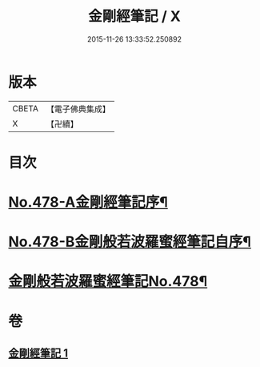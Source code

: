 #+TITLE: 金剛經筆記 / X
#+DATE: 2015-11-26 13:33:52.250892
* 版本
 |     CBETA|【電子佛典集成】|
 |         X|【卍續】    |

* 目次
* [[file:KR6c0066_001.txt::001-0117a1][No.478-A金剛經筆記序¶]]
* [[file:KR6c0066_001.txt::0117b9][No.478-B金剛般若波羅蜜經筆記自序¶]]
* [[file:KR6c0066_001.txt::0117c15][金剛般若波羅蜜經筆記No.478¶]]
* 卷
** [[file:KR6c0066_001.txt][金剛經筆記 1]]
